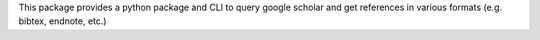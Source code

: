 This package provides a python package and CLI to query google scholar and get references in various formats (e.g. bibtex, endnote, etc.)


